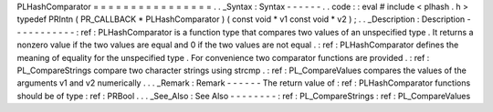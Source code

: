PLHashComparator
=
=
=
=
=
=
=
=
=
=
=
=
=
=
=
=
.
.
_Syntax
:
Syntax
-
-
-
-
-
-
.
.
code
:
:
eval
#
include
<
plhash
.
h
>
typedef
PRIntn
(
PR_CALLBACK
*
PLHashComparator
)
(
const
void
*
v1
const
void
*
v2
)
;
.
.
_Description
:
Description
-
-
-
-
-
-
-
-
-
-
-
:
ref
:
PLHashComparator
is
a
function
type
that
compares
two
values
of
an
unspecified
type
.
It
returns
a
nonzero
value
if
the
two
values
are
equal
and
0
if
the
two
values
are
not
equal
.
:
ref
:
PLHashComparator
defines
the
meaning
of
equality
for
the
unspecified
type
.
For
convenience
two
comparator
functions
are
provided
.
:
ref
:
PL_CompareStrings
compare
two
character
strings
using
strcmp
.
:
ref
:
PL_CompareValues
compares
the
values
of
the
arguments
v1
and
v2
numerically
.
.
.
_Remark
:
Remark
-
-
-
-
-
-
The
return
value
of
:
ref
:
PLHashComparator
functions
should
be
of
type
:
ref
:
PRBool
.
.
.
_See_Also
:
See
Also
-
-
-
-
-
-
-
-
:
ref
:
PL_CompareStrings
:
ref
:
PL_CompareValues

